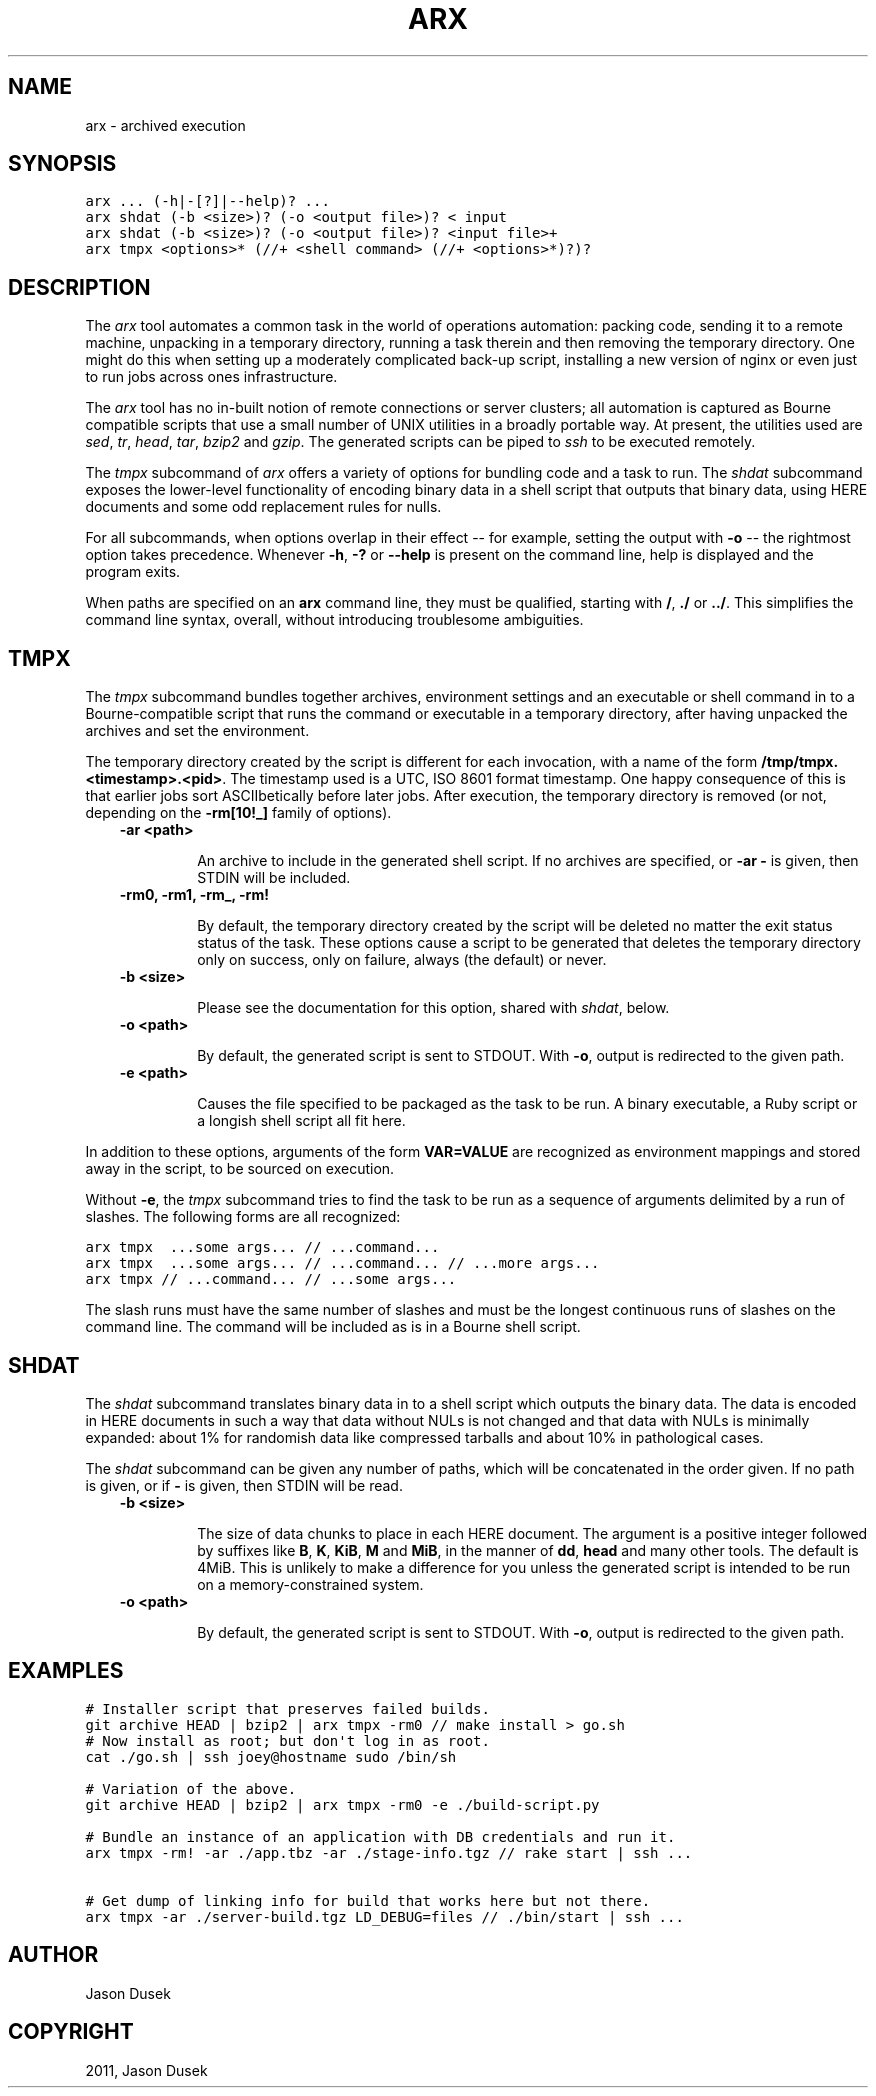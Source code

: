 .TH "ARX" "1" "2011-11-08" "0.0.0" "arx"
.SH NAME
arx \- archived execution
.
.nr rst2man-indent-level 0
.
.de1 rstReportMargin
\\$1 \\n[an-margin]
level \\n[rst2man-indent-level]
level margin: \\n[rst2man-indent\\n[rst2man-indent-level]]
-
\\n[rst2man-indent0]
\\n[rst2man-indent1]
\\n[rst2man-indent2]
..
.de1 INDENT
.\" .rstReportMargin pre:
. RS \\$1
. nr rst2man-indent\\n[rst2man-indent-level] \\n[an-margin]
. nr rst2man-indent-level +1
.\" .rstReportMargin post:
..
.de UNINDENT
. RE
.\" indent \\n[an-margin]
.\" old: \\n[rst2man-indent\\n[rst2man-indent-level]]
.nr rst2man-indent-level -1
.\" new: \\n[rst2man-indent\\n[rst2man-indent-level]]
.in \\n[rst2man-indent\\n[rst2man-indent-level]]u
..
.\" Man page generated from reStructeredText.
.
.SH SYNOPSIS
.sp
.nf
.ft C
arx ... (\-h|\-[?]|\-\-help)? ...
arx shdat (\-b <size>)? (\-o <output file>)? < input
arx shdat (\-b <size>)? (\-o <output file>)? <input file>+
arx tmpx <options>* (//+ <shell command> (//+ <options>*)?)?
.ft P
.fi
.SH DESCRIPTION
.sp
The \fIarx\fP tool automates a common task in the world of operations automation:
packing code, sending it to a remote machine, unpacking in a temporary
directory, running a task therein and then removing the temporary directory.
One might do this when setting up a moderately complicated back\-up script,
installing a new version of nginx or even just to run jobs across ones
infrastructure.
.sp
The \fIarx\fP tool has no in\-built notion of remote connections or server
clusters; all automation is captured as Bourne compatible scripts that use a
small number of UNIX utilities in a broadly portable way. At present, the
utilities used are \fIsed\fP, \fItr\fP, \fIhead\fP, \fItar\fP, \fIbzip2\fP and \fIgzip\fP. The
generated scripts can be piped to \fIssh\fP to be executed remotely.
.sp
The \fItmpx\fP subcommand of \fIarx\fP offers a variety of options for bundling code
and a task to run. The \fIshdat\fP subcommand exposes the lower\-level
functionality of encoding binary data in a shell script that outputs that
binary data, using HERE documents and some odd replacement rules for nulls.
.sp
For all subcommands, when options overlap in their effect \-\- for example,
setting the output with \fB\-o\fP \-\- the rightmost option takes precedence.
Whenever \fB\-h\fP, \fB\-?\fP or \fB\-\-help\fP is present on the command line, help is
displayed and the program exits.
.sp
When paths are specified on an \fBarx\fP command line, they must be qualified,
starting with \fB/\fP, \fB./\fP or \fB../\fP. This simplifies the command line
syntax, overall, without introducing troublesome ambiguities.
.SH TMPX
.sp
The \fItmpx\fP subcommand bundles together archives, environment settings and an
executable or shell command in to a Bourne\-compatible script that runs the
command or executable in a temporary directory, after having unpacked the
archives and set the environment.
.sp
The temporary directory created by the script is different for each
invocation, with a name of the form \fB/tmp/tmpx.<timestamp>.<pid>\fP. The
timestamp used is a UTC, ISO 8601 format timestamp. One happy consequence of
this is that earlier jobs sort ASCIIbetically before later jobs. After
execution, the temporary directory is removed (or not, depending on the
\fB\-rm[10!_]\fP family of options).
.INDENT 0.0
.INDENT 3.5
.INDENT 0.0
.TP
.B \fB\-ar <path>\fP
.sp
An archive to include in the generated shell script. If no archives are
specified, or \fB\-ar \-\fP is given, then STDIN will be included.
.TP
.B \fB\-rm0\fP, \fB\-rm1\fP, \fB\-rm_\fP, \fB\-rm!\fP
.sp
By default, the temporary directory created by the script will be deleted
no matter the exit status status of the task. These options cause a script
to be generated that deletes the temporary directory only on success, only
on failure, always (the default) or never.
.TP
.B \fB\-b <size>\fP
.sp
Please see the documentation for this option, shared with \fIshdat\fP, below.
.TP
.B \fB\-o <path>\fP
.sp
By default, the generated script is sent to STDOUT. With \fB\-o\fP, output is
redirected to the given path.
.TP
.B \fB\-e <path>\fP
.sp
Causes the file specified to be packaged as the task to be run. A binary
executable, a Ruby script or a longish shell script all fit here.
.UNINDENT
.UNINDENT
.UNINDENT
.sp
In addition to these options, arguments of the form \fBVAR=VALUE\fP are
recognized as environment mappings and stored away in the script, to be
sourced on execution.
.sp
Without \fB\-e\fP, the \fItmpx\fP subcommand tries to find the task to be run as a
sequence of arguments delimited by a run of slashes. The following forms are
all recognized:
.sp
.nf
.ft C
arx tmpx  ...some args... // ...command...
arx tmpx  ...some args... // ...command... // ...more args...
arx tmpx // ...command... // ...some args...
.ft P
.fi
.sp
The slash runs must have the same number of slashes and must be the longest
continuous runs of slashes on the command line. The command will be included
as is in a Bourne shell script.
.SH SHDAT
.sp
The \fIshdat\fP subcommand translates binary data in to a shell script which
outputs the binary data. The data is encoded in HERE documents in such a way
that data without NULs is not changed and that data with NULs is minimally
expanded: about 1% for randomish data like compressed tarballs and about 10%
in pathological cases.
.sp
The \fIshdat\fP subcommand can be given any number of paths, which will be
concatenated in the order given. If no path is given, or if \fB\-\fP is given,
then STDIN will be read.
.INDENT 0.0
.INDENT 3.5
.INDENT 0.0
.TP
.B \fB\-b <size>\fP
.sp
The size of data chunks to place in each HERE document. The argument is a
positive integer followed by suffixes like \fBB\fP, \fBK\fP, \fBKiB\fP, \fBM\fP
and \fBMiB\fP, in the manner of \fBdd\fP, \fBhead\fP and many other tools. The
default is 4MiB.  This is unlikely to make a difference for you unless the
generated script is intended to be run on a memory\-constrained system.
.TP
.B \fB\-o <path>\fP
.sp
By default, the generated script is sent to STDOUT. With \fB\-o\fP, output is
redirected to the given path.
.UNINDENT
.UNINDENT
.UNINDENT
.SH EXAMPLES
.sp
.nf
.ft C
# Installer script that preserves failed builds.
git archive HEAD | bzip2 | arx tmpx \-rm0 // make install > go.sh
# Now install as root; but don\(aqt log in as root.
cat ./go.sh | ssh joey@hostname sudo /bin/sh

# Variation of the above.
git archive HEAD | bzip2 | arx tmpx \-rm0 \-e ./build\-script.py

# Bundle an instance of an application with DB credentials and run it.
arx tmpx \-rm! \-ar ./app.tbz \-ar ./stage\-info.tgz // rake start | ssh ...

# Get dump of linking info for build that works here but not there.
arx tmpx \-ar ./server\-build.tgz LD_DEBUG=files // ./bin/start | ssh ...
.ft P
.fi
.SH AUTHOR
Jason Dusek
.SH COPYRIGHT
2011, Jason Dusek
.\" Generated by docutils manpage writer.
.\" 
.
